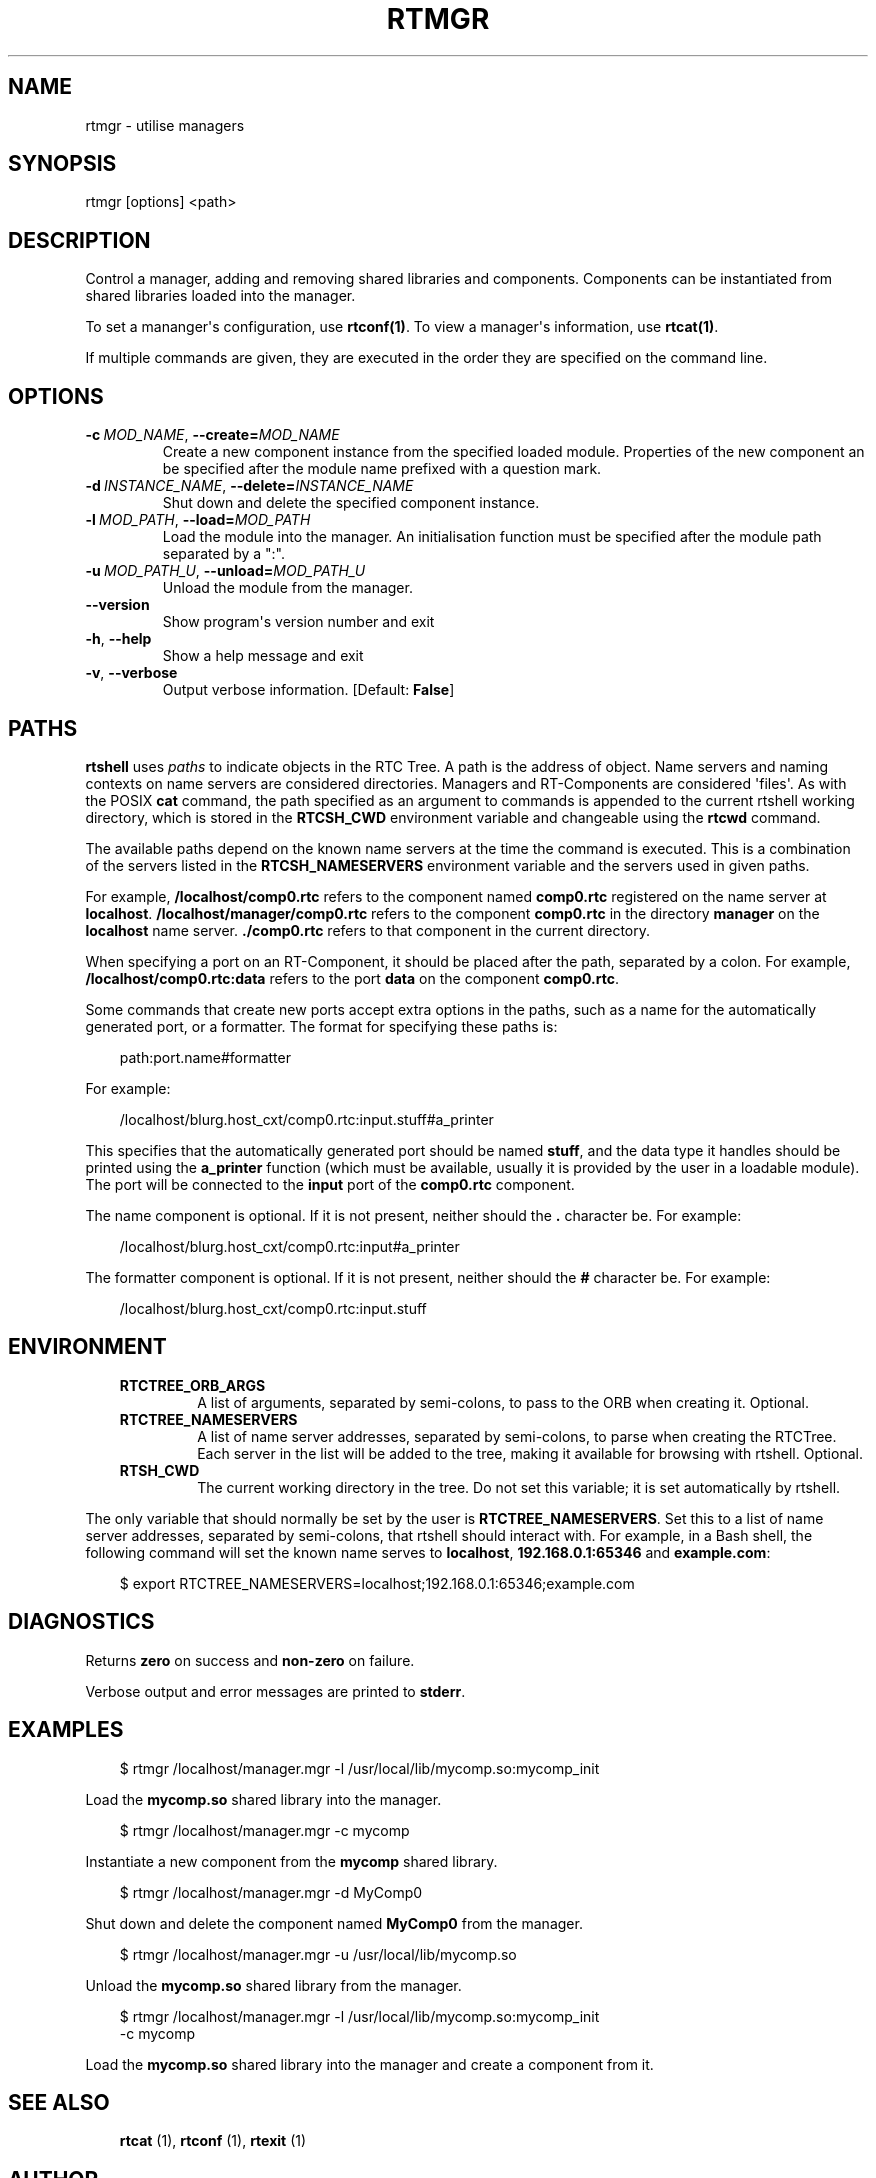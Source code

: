 .\" Man page generated from reStructuredText.
.
.
.nr rst2man-indent-level 0
.
.de1 rstReportMargin
\\$1 \\n[an-margin]
level \\n[rst2man-indent-level]
level margin: \\n[rst2man-indent\\n[rst2man-indent-level]]
-
\\n[rst2man-indent0]
\\n[rst2man-indent1]
\\n[rst2man-indent2]
..
.de1 INDENT
.\" .rstReportMargin pre:
. RS \\$1
. nr rst2man-indent\\n[rst2man-indent-level] \\n[an-margin]
. nr rst2man-indent-level +1
.\" .rstReportMargin post:
..
.de UNINDENT
. RE
.\" indent \\n[an-margin]
.\" old: \\n[rst2man-indent\\n[rst2man-indent-level]]
.nr rst2man-indent-level -1
.\" new: \\n[rst2man-indent\\n[rst2man-indent-level]]
.in \\n[rst2man-indent\\n[rst2man-indent-level]]u
..
.TH "RTMGR" 1 "2015-08-13" "4.0" "User commands"
.SH NAME
rtmgr \- utilise managers
.SH SYNOPSIS
.sp
rtmgr [options] <path>
.SH DESCRIPTION
.sp
Control a manager, adding and removing shared libraries and components.
Components can be instantiated from shared libraries loaded into the
manager.
.sp
To set a mananger\(aqs configuration, use \fBrtconf(1)\fP\&. To view a
manager\(aqs information, use \fBrtcat(1)\fP\&.
.sp
If multiple commands are given, they are executed in the order they are
specified on the command line.
.SH OPTIONS
.INDENT 0.0
.TP
.BI \-c \ MOD_NAME\fR,\fB \ \-\-create\fB= MOD_NAME
Create a new component instance from the specified loaded module.
Properties of the new component an be specified after the module name
prefixed with a question mark.
.TP
.BI \-d \ INSTANCE_NAME\fR,\fB \ \-\-delete\fB= INSTANCE_NAME
Shut down and delete the specified component instance.
.TP
.BI \-l \ MOD_PATH\fR,\fB \ \-\-load\fB= MOD_PATH
Load the module into the manager. An initialisation function must be
specified after the module path separated by a \(dq:\(dq.
.TP
.BI \-u \ MOD_PATH_U\fR,\fB \ \-\-unload\fB= MOD_PATH_U
Unload the module from the manager.
.UNINDENT
.INDENT 0.0
.TP
.B  \-\-version
Show program\(aqs version number and exit
.TP
.B  \-h\fP,\fB  \-\-help
Show a help message and exit
.TP
.B  \-v\fP,\fB  \-\-verbose
Output verbose information. [Default: \fBFalse\fP]
.UNINDENT
.SH PATHS
.sp
\fBrtshell\fP uses \fIpaths\fP to indicate objects in the RTC Tree. A path is
the address of object. Name servers and naming contexts on name servers
are considered directories. Managers and RT\-Components are considered
\(aqfiles\(aq. As with the POSIX \fBcat\fP command, the path specified as an
argument to commands is appended to the current rtshell working
directory, which is stored in the \fBRTCSH_CWD\fP environment variable and
changeable using the \fBrtcwd\fP command.
.sp
The available paths depend on the known name servers at the time the
command is executed. This is a combination of the servers listed in the
\fBRTCSH_NAMESERVERS\fP environment variable and the servers used in given
paths.
.sp
For example, \fB/localhost/comp0.rtc\fP refers to the component named
\fBcomp0.rtc\fP registered on the name server at \fBlocalhost\fP\&.
\fB/localhost/manager/comp0.rtc\fP refers to the component \fBcomp0.rtc\fP
in the directory \fBmanager\fP on the \fBlocalhost\fP name server.
\fB\&./comp0.rtc\fP refers to that component in the current directory.
.sp
When specifying a port on an RT\-Component, it should be placed after the
path, separated by a colon. For example, \fB/localhost/comp0.rtc:data\fP
refers to the port \fBdata\fP on the component \fBcomp0.rtc\fP\&.
.sp
Some commands that create new ports accept extra options in the paths,
such as a name for the automatically generated port, or a formatter. The
format for specifying these paths is:
.INDENT 0.0
.INDENT 3.5
.sp
.EX
path:port.name#formatter
.EE
.UNINDENT
.UNINDENT
.sp
For example:
.INDENT 0.0
.INDENT 3.5
.sp
.EX
/localhost/blurg.host_cxt/comp0.rtc:input.stuff#a_printer
.EE
.UNINDENT
.UNINDENT
.sp
This specifies that the automatically generated port should be named
\fBstuff\fP, and the data type it handles should be printed using the
\fBa_printer\fP function (which must be available, usually it is provided
by the user in a loadable module). The port will be connected to the
\fBinput\fP port of the \fBcomp0.rtc\fP component.
.sp
The name component is optional. If it is not present, neither
should the \fB\&.\fP character be. For example:
.INDENT 0.0
.INDENT 3.5
.sp
.EX
/localhost/blurg.host_cxt/comp0.rtc:input#a_printer
.EE
.UNINDENT
.UNINDENT
.sp
The formatter component is optional. If it is not present, neither
should the \fB#\fP character be. For example:
.INDENT 0.0
.INDENT 3.5
.sp
.EX
/localhost/blurg.host_cxt/comp0.rtc:input.stuff
.EE
.UNINDENT
.UNINDENT
.SH ENVIRONMENT
.INDENT 0.0
.INDENT 3.5
.INDENT 0.0
.TP
.B RTCTREE_ORB_ARGS
A list of arguments, separated by semi\-colons, to pass to the ORB
when creating it. Optional.
.TP
.B RTCTREE_NAMESERVERS
A list of name server addresses, separated by semi\-colons, to parse
when creating the RTCTree. Each server in the list will be added to
the tree, making it available for browsing with rtshell.  Optional.
.TP
.B RTSH_CWD
The current working directory in the tree. Do not set this variable;
it is set automatically by rtshell.
.UNINDENT
.UNINDENT
.UNINDENT
.sp
The only variable that should normally be set by the user is
\fBRTCTREE_NAMESERVERS\fP\&. Set this to a list of name server addresses,
separated by semi\-colons, that rtshell should interact with. For
example, in a Bash shell, the following command will set the known name
serves to \fBlocalhost\fP, \fB192.168.0.1:65346\fP and \fBexample.com\fP:
.INDENT 0.0
.INDENT 3.5
.sp
.EX
$ export RTCTREE_NAMESERVERS=localhost;192.168.0.1:65346;example.com
.EE
.UNINDENT
.UNINDENT
.SH DIAGNOSTICS
.sp
Returns \fBzero\fP on success and \fBnon\-zero\fP on failure.
.sp
Verbose output and error messages are printed to \fBstderr\fP\&.
.SH EXAMPLES
.INDENT 0.0
.INDENT 3.5
.sp
.EX
$ rtmgr /localhost/manager.mgr \-l /usr/local/lib/mycomp.so:mycomp_init
.EE
.UNINDENT
.UNINDENT
.sp
Load the \fBmycomp.so\fP shared library into the manager.
.INDENT 0.0
.INDENT 3.5
.sp
.EX
$ rtmgr /localhost/manager.mgr \-c mycomp
.EE
.UNINDENT
.UNINDENT
.sp
Instantiate a new component from the \fBmycomp\fP shared library.
.INDENT 0.0
.INDENT 3.5
.sp
.EX
$ rtmgr /localhost/manager.mgr \-d MyComp0
.EE
.UNINDENT
.UNINDENT
.sp
Shut down and delete the component named \fBMyComp0\fP from the manager.
.INDENT 0.0
.INDENT 3.5
.sp
.EX
$ rtmgr /localhost/manager.mgr \-u /usr/local/lib/mycomp.so
.EE
.UNINDENT
.UNINDENT
.sp
Unload the \fBmycomp.so\fP shared library from the manager.
.INDENT 0.0
.INDENT 3.5
.sp
.EX
$ rtmgr /localhost/manager.mgr \-l /usr/local/lib/mycomp.so:mycomp_init
  \-c mycomp
.EE
.UNINDENT
.UNINDENT
.sp
Load the \fBmycomp.so\fP shared library into the manager and create a
component from it.
.SH SEE ALSO
.INDENT 0.0
.INDENT 3.5
\fBrtcat\fP (1),
\fBrtconf\fP (1),
\fBrtexit\fP (1)
.UNINDENT
.UNINDENT
.SH AUTHOR
Geoffrey Biggs and contributors
.SH COPYRIGHT
LGPL3
.\" Generated by docutils manpage writer.
.
